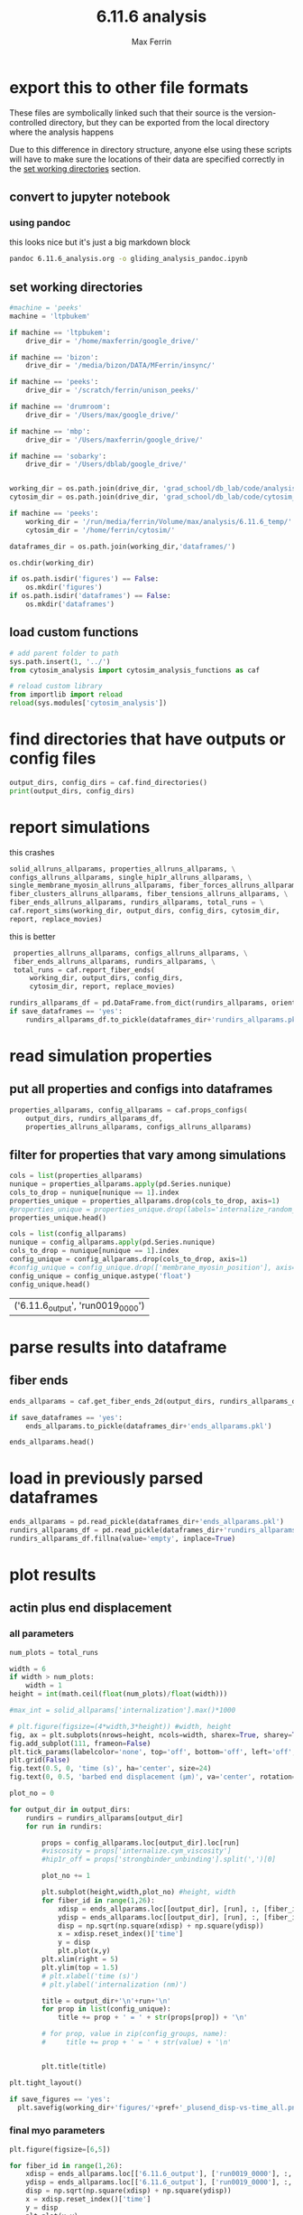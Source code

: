 # Created 2025-02-18 Tue 18:46
#+title: 6.11.6 analysis
#+author: Max Ferrin
#+property: header-args :exports both :results raw drawer :async t :eval no-export :cache no :tangle no
#+export_file_name: gliding_analysis
* export this to other file formats

These files are symbolically linked such that their source is the
version-controlled directory, but they can be exported from the local directory
where the analysis happens

Due to this difference in directory structure, anyone else using these scripts
will have to make sure the locations of their data are specified correctly in
the [[id:e048d701-1479-46eb-8953-498df23e3401][set working directories]] section.
** convert to jupyter notebook
*** using pandoc
this looks nice but it's just a big markdown block
#+begin_src bash :session 6_11_6
pandoc 6.11.6_analysis.org -o gliding_analysis_pandoc.ipynb
#+end_src

#+results: 
:results:
nil:END:
*** using orgparse

this is the only way that makes runnable python cells, though lots of formatting
doesn't work

#+begin_src python :tangle convert_org_to_ipynb.py
import orgparse
import nbformat as nbf
import re
import base64

def parse_results(results_block):
    """
    Parse the #+RESULTS: block to extract outputs.
    """
    outputs = []
    lines = results_block.strip().split("\n")

    for line in lines:
        if line.strip().startswith(": "):
            outputs.append(nbf.v4.new_output(output_type="stream", name="stdout", text=line[2:].strip() + "\n"))
        elif re.match(r"\[\[.*\.(png|jpg|jpeg|gif)\]\]", line.strip()):
            image_path = re.search(r"\[\[(.*\.(png|jpg|jpeg|gif))\]\]", line.strip()).group(1)
            try:
                with open(image_path, "rb") as f:
                    image_data = base64.b64encode(f.read()).decode("utf-8")
                outputs.append(nbf.v4.new_output(
                    output_type="display_data",
                    data={"image/png": image_data},
                    metadata={}
                ))
            except FileNotFoundError:
                print(f"Warning: Image file not found: {image_path}")
    return outputs

def convert_org_links_to_markdown(text):
    """
    Convert Org mode links to Markdown links.
    """
    text = re.sub(r"\[\[([^\]]+)\]\[([^\]]+)\]\]", r"[\2](\1)", text)
    text = re.sub(r"\[\[([^\]]+)\]\]", r"[\1](\1)", text)
    return text

def org_to_ipynb(org_file, ipynb_file):
    org = orgparse.load(org_file)
    nb = nbf.v4.new_notebook()
    cells = []

    for node in org[1:]:
        if ":noexport:" in node.tags or (node.heading and ":noexport:" in node.heading.lower()):
            continue

        if node.heading:
            heading_level = "#" * node.level
            cells.append(nbf.v4.new_markdown_cell(f"{heading_level} {node.heading}"))

        in_code_block = False
        in_results_block = False
        code_lines = []
        markdown_lines = []
        results_block = ""

        for line in node.body.split("\n"):
            if line.strip().startswith("#+BEGIN_SRC python"):
                in_code_block = True
                if markdown_lines:
                    markdown_text = convert_org_links_to_markdown("\n".join(markdown_lines)).strip()
                    if markdown_text:
                        cells.append(nbf.v4.new_markdown_cell(markdown_text))
                    markdown_lines = []
                continue
            elif line.strip().startswith("#+END_SRC"):
                in_code_block = False
                if code_lines:
                    code_cell = nbf.v4.new_code_cell("\n".join(code_lines))
                    cells.append(code_cell)
                    code_lines = []
                continue
            elif line.strip().startswith("#+RESULTS:"):
                in_results_block = True
                continue
            elif in_results_block and line.strip() == ":end:":
                in_results_block = False
                if results_block.strip():
                    outputs = parse_results(results_block)
                    if outputs and cells:
                        cells[-1].outputs = outputs
                results_block = ""
            elif in_code_block:
                code_lines.append(line)
            elif in_results_block:
                results_block += line + "\n"
            else:
                markdown_lines.append(convert_org_links_to_markdown(line))

        markdown_text = convert_org_links_to_markdown("\n".join(markdown_lines)).strip()
        if markdown_text:
            cells.append(nbf.v4.new_markdown_cell(markdown_text))

    nb.cells = cells
    with open(ipynb_file, "w") as f:
        nbf.write(nb, f)

# Convert your Org file
org_to_ipynb("6.11.6_analysis.org",
             "gliding_analysis_orgparse.ipynb")
#+end_src

#+begin_src emacs-lisp :tangle no
(org-babel-tangle)
#+end_src

#+results: 
: c692b3bc6302671c75bffbd145877bfc



#+begin_src bash :session 6_11_6
python convert_org_to_ipynb.py
#+end_src

#+results: 
:results:
nil:END:
** export to org document
#+begin_src emacs-lisp :tangle no
(org-org-export-to-org)
#+end_src

#+results: 
: 25bd31980825939f59716e42a7f65351
** export to markdown document
#+begin_src emacs-lisp :tangle no
(org-md-export-to-markdown)
#+end_src

#+results: 
: 6e4588c0990cca7fb6ad29f883d8fb96
* figure generation index

| figure | panel | link                                                              |
|--------+-------+-------------------------------------------------------------------|
| S2     | D     | [[id:7c65b913-896c-4575-b326-f24ab1e4ab03][final myo parameters]] |
* configuration
** set global variables
#+begin_src python
#timestep = 5e-5
report = 'no'
replace_movies = 'no'
save_figures = 'yes'
save_dataframes = 'yes'
#+end_src

#+results: 
** load and configure libraries
#+begin_src python
import os
import sys
from tabulate import tabulate
import math
import numpy as np
import pandas as pd
import shutil
import subprocess
from subprocess import Popen
import datetime
import matplotlib.pyplot as plt  # plotting
import seaborn as sns  # nicer plotting
from decimal import Decimal
import matplotlib.colors as mplcolors
import matplotlib
from matplotlib.colors import LogNorm
from matplotlib.colors import SymLogNorm
from matplotlib.cm import ScalarMappable
from scipy.stats import binned_statistic_2d
from scipy import stats
from scipy.signal import savgol_filter
from scipy.signal import find_peaks
import textwrap
from decimal import Decimal
from scipy.stats import binned_statistic_2d
from matplotlib.font_manager import FontProperties
import matplotlib.pyplot as plt  # plotting
import matplotlib.colors as mcolors
from matplotlib.colors import LogNorm
from matplotlib.colors import SymLogNorm
plt.style.use('seaborn-v0_8-colorblind') # set plot style
plt.cool()                          # heatmap color scheme
matplotlib.rcParams['axes.prop_cycle'] = matplotlib.cycler(color=mcolors.TABLEAU_COLORS)
%matplotlib inline

import seaborn as sns  # nicer plotting
sns.set_style('whitegrid')  # set plot style

SMALL_SIZE = 20
MEDIUM_SIZE = 24
BIGGER_SIZE = 30

plt.rc('font', size=SMALL_SIZE)          # controls default text sizes
plt.rc('axes', titlesize=MEDIUM_SIZE)     # fontsize of the axes title
plt.rc('axes', labelsize=MEDIUM_SIZE)    # fontsize of the x and y labels
plt.rc('xtick', labelsize=SMALL_SIZE)    # fontsize of the tick labels
plt.rc('ytick', labelsize=SMALL_SIZE)    # fontsize of the tick labels
plt.rc('legend', fontsize=SMALL_SIZE)    # legend fontsize
plt.rc('figure', titlesize=BIGGER_SIZE)  # fontsize of the figure title
plt.rc('figure', figsize=[6,5]) # default figure width, height

now = datetime.datetime.now()
date = now.strftime('%Y%m%d')
pref = date
#+end_src

#+results: 
:RESULTS:
: /home/maxferrin/miniconda3/lib/python3.10/site-packages/pandas/core/arrays/masked.py:60: UserWarning: Pandas requires version '1.3.6' or newer of 'bottleneck' (version '1.3.5' currently installed).
:   from pandas.core import (
: <Figure size 640x480 with 0 Axes>
:END:
** set working directories
#+begin_src python
#machine = 'peeks'
machine = 'ltpbukem'

if machine == 'ltpbukem':
    drive_dir = '/home/maxferrin/google_drive/'

if machine == 'bizon':
    drive_dir = '/media/bizon/DATA/MFerrin/insync/'

if machine == 'peeks':
    drive_dir = '/scratch/ferrin/unison_peeks/'

if machine == 'drumroom':
    drive_dir = '/Users/max/google_drive/'

if machine == 'mbp':
    drive_dir = '/Users/maxferrin/google_drive/'

if machine == 'sobarky':
    drive_dir = '/Users/dblab/google_drive/'


working_dir = os.path.join(drive_dir, 'grad_school/db_lab/code/analysis/6.11.6_temp/')
cytosim_dir = os.path.join(drive_dir, 'grad_school/db_lab/code/cytosim_dblab/', machine)

if machine == 'peeks':
    working_dir = '/run/media/ferrin/Volume/max/analysis/6.11.6_temp/'
    cytosim_dir = '/home/ferrin/cytosim/'

dataframes_dir = os.path.join(working_dir,'dataframes/')

os.chdir(working_dir)

if os.path.isdir('figures') == False:
    os.mkdir('figures')
if os.path.isdir('dataframes') == False:
    os.mkdir('dataframes')
#+end_src

#+results: 
** load custom functions
#+begin_src python
# add parent folder to path
sys.path.insert(1, '../')
from cytosim_analysis import cytosim_analysis_functions as caf

# reload custom library
from importlib import reload
reload(sys.modules['cytosim_analysis'])
#+end_src

#+results: 
: <module 'cytosim_analysis' from '/home/maxferrin/SynologyDrive/google_drive/grad_school/db_lab/code/analysis/6.11.6_temp/../cytosim_analysis/__init__.py'>
* find directories that have outputs or config files
#+begin_src python
output_dirs, config_dirs = caf.find_directories()
print(output_dirs, config_dirs)
#+end_src

#+results: 
: ['6.11.6_output'] ['6.11.6']
* report simulations
this crashes

#+begin_src python
 solid_allruns_allparams, properties_allruns_allparams, \
 configs_allruns_allparams, single_hip1r_allruns_allparams, \
 single_membrane_myosin_allruns_allparams, fiber_forces_allruns_allparams, \
 fiber_clusters_allruns_allparams, fiber_tensions_allruns_allparams, \
 fiber_ends_allruns_allparams, rundirs_allparams, total_runs = \
 caf.report_sims(working_dir, output_dirs, config_dirs, cytosim_dir,
 report, replace_movies)
#+end_src

this is better
#+begin_src python
 properties_allruns_allparams, configs_allruns_allparams, \
 fiber_ends_allruns_allparams, rundirs_allparams, \
 total_runs = caf.report_fiber_ends(
     working_dir, output_dirs, config_dirs,
     cytosim_dir, report, replace_movies)

rundirs_allparams_df = pd.DataFrame.from_dict(rundirs_allparams, orient = 'index')
if save_dataframes == 'yes':
    rundirs_allparams_df.to_pickle(dataframes_dir+'rundirs_allparams.pkl')
#+end_src

#+results: 
: finished reporting 6.11.6_output
* read simulation properties

** put all properties and configs into dataframes
#+begin_src python
properties_allparams, config_allparams = caf.props_configs(
    output_dirs, rundirs_allparams_df,
    properties_allruns_allparams, configs_allruns_allparams)
#+end_src

#+results: 
** filter for properties that vary among simulations
#+begin_src python
   cols = list(properties_allparams)
   nunique = properties_allparams.apply(pd.Series.nunique)
   cols_to_drop = nunique[nunique == 1].index
   properties_unique = properties_allparams.drop(cols_to_drop, axis=1)
   #properties_unique = properties_unique.drop(labels='internalize_random_seed',axis=1)
   properties_unique.head()
#+end_src

#+results: 
| ('6.11.6_output', 'run0019_0000') |


#+begin_src python
 cols = list(config_allparams)
 nunique = config_allparams.apply(pd.Series.nunique)
 cols_to_drop = nunique[nunique == 1].index
 config_unique = config_allparams.drop(cols_to_drop, axis=1)
 #config_unique = config_unique.drop(['membrane_myosin_position'], axis=1)
 config_unique = config_unique.astype('float')
 config_unique.head()
#+end_src

#+results[1b422a68534578bf15fed4ee46a5f69db45e3025]: 
| ('6.11.6_output', 'run0019_0000') |
* parse results into dataframe

** fiber ends

#+begin_src python
ends_allparams = caf.get_fiber_ends_2d(output_dirs, rundirs_allparams_df, fiber_ends_allruns_allparams)

if save_dataframes == 'yes':
    ends_allparams.to_pickle(dataframes_dir+'ends_allparams.pkl')

ends_allparams.head()
#+end_src

#+results: 
:RESULTS:
: finished parsing 6.11.6_output

|                                            | fiber_id | length | minus_state | minus_xpos | minus_ypos | minus_xdir | minus_ydir | plus_state | plus_xpos | plus_ypos | plus_xdir | plus_ydir | plus_rpos |
|--------------------------------------------+----------+--------+-------------+------------+------------+------------+------------+------------+-----------+-----------+-----------+-----------+-----------|
| ('6.11.6_output', 'run0019_0000', 0.1, 17) |       17 |      5 |           0 |    2.97818 |    5.08422 |    0.98319 |    0.18268 |          0 |   7.74348 |   6.55944 |   0.96617 |   0.25792 |   10.1483 |
| ('6.11.6_output', 'run0019_0000', 0.1, 14) |       14 |      5 |           0 |    5.25302 |    5.61874 |    0.45285 |    0.89159 |          0 |   8.63113 |   9.27963 |   0.73223 |   0.68111 |   12.6731 |
| ('6.11.6_output', 'run0019_0000', 0.1, 20) |       20 |      5 |           0 |    2.36824 |    9.47717 |     0.9985 |   -0.05465 |          0 |   7.35264 |   9.20952 |   0.97208 |  -0.23451 |   11.7846 |
| ('6.11.6_output', 'run0019_0000', 0.1, 6)  |        6 |      1 |           0 |   -3.85175 |   -9.35898 |     0.6247 |   -0.78087 |          0 |  -3.07164 |  -9.97737 |    0.7782 |  -0.62799 |   10.4395 |
| ('6.11.6_output', 'run0019_0000', 0.1, 11) |       11 |      5 |           0 |    0.19428 |   -4.55316 |   -0.89951 |   -0.43688 |          0 |  -4.63631 |  -5.75944 |  -0.82545 |  -0.56443 |   7.39368 |
:END:
* load in previously parsed dataframes
#+begin_src python
ends_allparams = pd.read_pickle(dataframes_dir+'ends_allparams.pkl')
rundirs_allparams_df = pd.read_pickle(dataframes_dir+'rundirs_allparams.pkl')
rundirs_allparams_df.fillna(value='empty', inplace=True)
#+end_src
* plot results

** actin plus end displacement
*** all parameters

#+begin_src python
 num_plots = total_runs

 width = 6
 if width > num_plots:
     width = 1
 height = int(math.ceil(float(num_plots)/float(width)))

 #max_int = solid_allparams['internalization'].max()*1000

 # plt.figure(figsize=(4*width,3*height)) #width, height
 fig, ax = plt.subplots(nrows=height, ncols=width, sharex=True, sharey=True, figsize=(6*width,7*height))
 fig.add_subplot(111, frameon=False)
 plt.tick_params(labelcolor='none', top='off', bottom='off', left='off', right='off')
 plt.grid(False)
 fig.text(0.5, 0, 'time (s)', ha='center', size=24)
 fig.text(0, 0.5, 'barbed end displacement (μm)', va='center', rotation='vertical', size=24)

 plot_no = 0

 for output_dir in output_dirs:
     rundirs = rundirs_allparams[output_dir]
     for run in rundirs:

         props = config_allparams.loc[output_dir].loc[run]
         #viscosity = props['internalize.cym_viscosity']
         #hip1r_off = props['strongbinder_unbinding'].split(',')[0]

         plot_no += 1

         plt.subplot(height,width,plot_no) #height, width
         for fiber_id in range(1,26):
             xdisp = ends_allparams.loc[[output_dir], [run], :, [fiber_id]]['plus_xpos']-ends_allparams.loc[(output_dir, run, 0.1, fiber_id)]['plus_xpos']
             ydisp = ends_allparams.loc[[output_dir], [run], :, [fiber_id]]['plus_ypos']-ends_allparams.loc[(output_dir, run, 0.1, fiber_id)]['plus_ypos']
             disp = np.sqrt(np.square(xdisp) + np.square(ydisp))
             x = xdisp.reset_index()['time']
             y = disp
             plt.plot(x,y)
         plt.xlim(right = 5)
         plt.ylim(top = 1.5)
         # plt.xlabel('time (s)')
         # plt.ylabel('internalization (nm)')

         title = output_dir+'\n'+run+'\n'
         for prop in list(config_unique):
             title += prop + ' = ' + str(props[prop]) + '\n'

         # for prop, value in zip(config_groups, name):
         #     title += prop + ' = ' + str(value) + '\n'


         plt.title(title)

 plt.tight_layout()

 if save_figures == 'yes':
   plt.savefig(working_dir+'figures/'+pref+'_plusend_disp-vs-time_all.png')
#+end_src

#+results: 
:RESULTS:
: /tmp/ipykernel_84634/564072330.py:30: MatplotlibDeprecationWarning: Auto-removal of overlapping axes is deprecated since 3.6 and will be removed two minor releases later; explicitly call ax.remove() as needed.
:   plt.subplot(height,width,plot_no) #height, width

[[file:./.ob-jupyter/3aa71f7b203b2a1e5078ee46780c352941296233.png]]
:END:
*** final myo parameters
#+begin_src python
plt.figure(figsize=[6,5])

for fiber_id in range(1,26):
    xdisp = ends_allparams.loc[['6.11.6_output'], ['run0019_0000'], :, [fiber_id]]['plus_xpos']-ends_allparams.loc[('6.11.6_output', 'run0019_0000', 0.1, fiber_id)]['plus_xpos']
    ydisp = ends_allparams.loc[['6.11.6_output'], ['run0019_0000'], :, [fiber_id]]['plus_ypos']-ends_allparams.loc[('6.11.6_output', 'run0019_0000', 0.1, fiber_id)]['plus_ypos']
    disp = np.sqrt(np.square(xdisp) + np.square(ydisp))
    x = xdisp.reset_index()['time']
    y = disp
    plt.plot(x,y)

plt.xlabel('Time ($s$)')
plt.ylabel('Barbed end\ndisplacement ($\mu m$)')
plt.tight_layout()

if save_figures == 'yes':
    plt.savefig(working_dir+'figures/publish/gliding_displacement.svg')
#+end_src

#+results: 
[[file:./.ob-jupyter/2e8a4a18826bb13c2239dd231ffd1cefae8305e4.png]]

#+begin_src python
config_allparams.loc[('6.11.6_output', 'run0019_0000')]
#+end_src

#+results: 
#+begin_example
bud_viscosity                                      1
blobneck_viscosity                                 1
glide_time_step                                0.001
glide_viscosity                                  1.0
glide_steric                                     1.0
glide_display                            ( style=2 )
cell_geometry                      ( periodic 10 10)
cell_number                                    space
actin_rigidity                                 0.041
actin_segmentation                              0.01
actin_display                                      {
actin_line_width                                 2.0
actin_line_style                                 1.0
actin_point_size                                 8.0
actin_point_style                                2.0
actin_steric                                     1.0
actin_steric_radius                            0.008
myosin_binding_rate                              3.0
myosin_binding_range                           0.004
myosin_unbinding_rate                           67.6
myosin_unbinding_force                         -3.67
myosin_activity                               mighty
myosin_max_speed                                 5.0
myosin_stall_force                          100000.0
myosin_limit_speed                               1.0
myosin_display                { size=6; color=red; }
membrane_myosin_hand                          myosin
membrane_myosin_stiffness                       80.0
membrane_myosin_activity                       fixed
actin_number                                       5
actin_length                                    10.0
membrane_myosin_number                      10000000
gliding_label                (100 pN/um stiffness -)
gliding_point_size                               6.0
gliding_style                                    2.0
gliding_nb_steps                             60000.0
gliding_nb_frames                              600.0
Name: (6.11.6_output, run0019_0000), dtype: object
#+end_example
